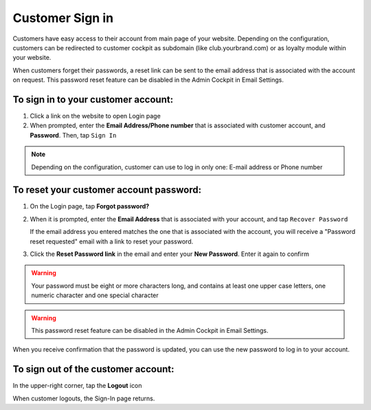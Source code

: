 .. index::
   single: sign_in

Customer Sign in
================

Customers have easy access to their account from main page of your website. Depending on the configuration, customers can be redirected to customer cockpit as subdomain (like club.yourbrand.com) or as loyalty module within your website. 

.. image:: /userguide/_images/sign_link.png
   :alt:   Link to Loyalty Module within Webshop 

.. image:: /userguide/_images/sign_client.png
   :alt:   Sign In to Customer Account within Subdomain       

When customers forget their passwords, a reset link can be sent to the email address that is associated with the account on request.
This password reset feature can be disabled in the Admin Cockpit in Email Settings.

To sign in to your customer account:
^^^^^^^^^^^^^^^^^^^^^^^^^^^^^^^^^^^^

1. Click a link on the website to open Login page 

2. When prompted, enter the **Email Address/Phone number** that is associated with customer account, and **Password**. Then, tap ``Sign In``

.. note:: 

    Depending on the configuration, customer can use to log in only one: E-mail address or Phone number

To reset your customer account password:
^^^^^^^^^^^^^^^^^^^^^^^^^^^^^^^^^^^^^^^^

1. On the Login page, tap **Forgot password?**

2. When it is prompted, enter the **Email Address** that is associated with your account, and tap ``Recover Password``

   If the email address you entered matches the one that is associated with the account, you will receive a "Password reset requested" email with a link to reset your password.   

3. Click the **Reset Password link** in the email and enter your **New Password**. Enter it again to confirm


.. warning:: 

    Your password must be eight or more characters long, and contains at least one upper case letters, one numeric character and one special character

.. warning::

    This password reset feature can be disabled in the Admin Cockpit in Email Settings.

When you receive confirmation that the password is updated, you can use the new password to log in to your account.


To sign out of the customer account:
^^^^^^^^^^^^^^^^^^^^^^^^^^^^^^^^^^^^

In the upper-right corner, tap the **Logout** |logout| icon

.. |logout| image:: /userguide/_images/icon_logout.png


.. image:: /userguide/_images/client_logout.png
   :alt:   Logout


When customer logouts, the Sign-In page returns.
